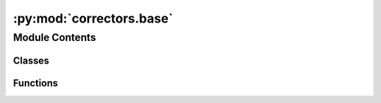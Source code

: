 :py:mod:`correctors.base`
=========================

.. py:module:: correctors.base

.. autoapi-nested-parse::

   This module contains the base class for all language-specific corrector classes

   Every language-specific corrector inherits from multiple classes:
   - CorrectorBase for the core functionality (invoking the correction and gathering statistics)
   - UniversalCorrector and more classes (for groups of languages) with correction functions

   By using multiple inheritance we can add correction functionality in an easy and flexible way.
   The calling of corrector functions is done by introspection following these naming conventions:
   Functions starting with "correct_": applied to every translation unit
   Functions ending with "_title": applied only to the title translation unit
   Functions ending with "_filename": applied only to translation units containing a file name

   All correction functions must take one string and return the corrected string.
   In case the correction function needs also the original string to decide what to do, it
   takes two strings as parameters (the original string is the second parameter).
   Most of the correction functions don't need to look at the original string, so they only take one parameter.

   By default, a correction function is run on the whole content of a translation unit. This is necessary
   for some rules like correcting quotation marks in 'he says, "very<br/>confusing".': This would be split into
   3 snippets which have 0 or 1 quotation marks, but the function needs to have both quotation marks in one string.
   If a function is decorated with @use_snippets, the translation unit is split into snippets and the correction
   function runs on all snippets.

   Implementation notes:
   The alternative to using introspection would have been to register the correction functions
   introduced by each class during initialization. That would be more explicit but
   it gets a bit tricky with multiple inheritance and making sure that __init__() of
   each base class gets called



Module Contents
---------------

Classes
~~~~~~~

.. autoapisummary::

   correctors.base.CorrectionResult
   correctors.base.CorrectorBase



Functions
~~~~~~~~~

.. autoapisummary::

   correctors.base.use_snippets
   correctors.base.suggest_only



.. py:function:: use_snippets(func)

   Decorator: indicate that a correction function should run on the snippets of a translation unit


.. py:function:: suggest_only(func)

   Decorator: correction function should not directly correct but suggest its changes to the user


.. py:class:: CorrectionResult(corrections: pywikitools.lang.translated_page.TranslationUnit, suggestions: pywikitools.lang.translated_page.TranslationUnit, correction_stats: Dict[str, int], suggestion_stats: Dict[str, int], warnings: str)

   Returns any warnings and suggestions of running a corrector on one translation unit

   This data structure is meant to be read-only after creation.


.. py:class:: CorrectorBase

   Base class for all language-specific correctors

   Correctors should inherit from this class first.
   Correctors for groups of languages should not inherit from the class.

   correct(), title_correct() and filename_correct() are the three entry functions. They don't touch
   the given translation unit but return all changes and suggestions in the CorrectionResult structure

   .. py:method:: correct(self, unit: pywikitools.lang.translated_page.TranslationUnit) -> CorrectionResult

      Call all available correction functions one after the other


   .. py:method:: title_correct(self, unit: pywikitools.lang.translated_page.TranslationUnit) -> CorrectionResult

      Call all correction functions for titles one after the other
      We don't do any checks if unit actually is a title - that's the responsibility of the caller


   .. py:method:: filename_correct(self, unit: pywikitools.lang.translated_page.TranslationUnit) -> CorrectionResult

      Call all correction functions for filenames one after the other
      We don't do any checks if unit actually is a filename - that's the responsibility of the caller


   .. py:method:: print_stats(self, stats: Dict[str, int]) -> str

      Write a detailed overview with how many corrections were made and by which functions.

      In the details we'll read from the documentation strings of the functions used
      and take the first line (in case the documentation has several lines)
      If a function is not documented then just its name is printed.

      :param stats: Dictionary with the "raw" statistics (name of the function -> how many times was it applied)

      :returns: A human-readable string with individual lines for each rule that was applied at least once.
                The string is at the same time valid mediawiki code for rendering a list
                An empty string if no rules were applied



